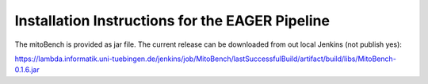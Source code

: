 Installation Instructions for the EAGER Pipeline
================================================


The mitoBench is provided as jar file. The current release can be downloaded from out local Jenkins (not publish yes):

https://lambda.informatik.uni-tuebingen.de/jenkins/job/MitoBench/lastSuccessfulBuild/artifact/build/libs/MitoBench-0.1.6.jar
